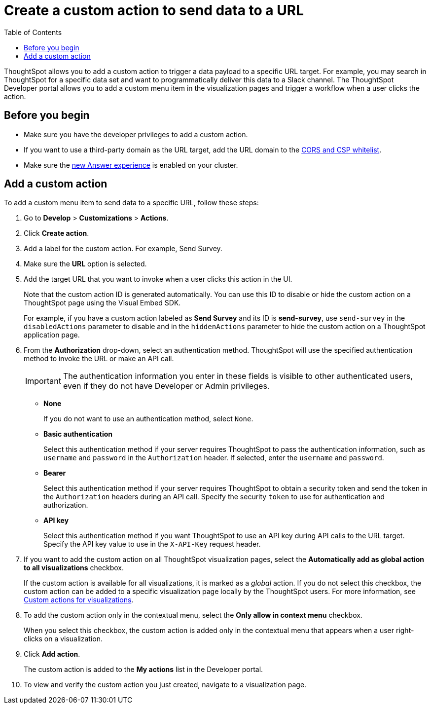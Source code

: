 = Create a custom action to send data to a URL
:toc: true

:page-title: Send data to a URL using a custom action
:page-pageid: custom-action-url
:page-description: Add custom actions to send data to a URL

ThoughtSpot allows you to add a custom action to trigger a data payload to a specific URL target. For example, you may search in ThoughtSpot for a specific data set and want to programmatically deliver this data to a Slack channel. The ThoughtSpot Developer portal allows you to add a custom menu item in the visualization pages and trigger a workflow when a user clicks the action.

== Before you begin

* Make sure you have the developer privileges to add a custom action.
* If you want to use a third-party domain as the URL target, add the URL domain to the xref:security-settngs.adoc[CORS and CSP whitelist].
* Make sure the link:https://cloud-docs.thoughtspot.com/admin/ts-cloud/new-answer-experience[new Answer experience, window=_blank] is enabled on your cluster. 

== Add a custom action

To add a custom menu item to send data to a specific URL, follow these steps:

. Go to *Develop* > *Customizations* > *Actions*.
. Click *Create action*.
. Add a label for the custom action. For example, Send Survey.
. Make sure the *URL* option is selected.
. Add the target URL that you want to invoke when a user clicks this action in the UI. 
+
Note that the custom action ID is generated automatically. You can use this ID to disable or hide the custom action on a ThoughtSpot page using the Visual Embed SDK. 

+
For example, if you have a custom action labeled as *Send Survey* and its ID is *send-survey*, use `send-survey` in the `disabledActions` parameter to disable and in the `hiddenActions` parameter to hide the custom action on a ThoughtSpot application page. 

+
. From the *Authorization* drop-down, select an authentication method. ThoughtSpot will use the specified authentication method to invoke the URL or make an API call.
+
[IMPORTANT]
The authentication information you enter in these fields is visible to other authenticated users, even if they do not have Developer or Admin privileges.

* *None*
+
If you do not want to use an authentication method, select `None`. 

* *Basic authentication*
+
Select this authentication method if your server requires ThoughtSpot to pass the authentication information, such as `username` and `password` in the `Authorization` header. If selected, enter the `username` and `password`.

* *Bearer*
+
Select this authentication method if your server requires ThoughtSpot to obtain a security token and send the token in the `Authorization` headers during an API call. Specify the security `token` to use for authentication and authorization.  

* *API key*
+
Select this authentication method if you want ThoughtSpot to use an API key during API calls to the URL target. Specify the API key value to use in the `X-API-Key` request header. 

+
. If you want to add the custom action on all ThoughtSpot visualization pages, select the *Automatically add as global action to all visualizations* checkbox. 
+
If the custom action is available for all visualizations, it is marked as a __global__ action. If you do not select this checkbox, the custom action can be added to a specific visualization page locally by the ThoughtSpot users. For more information, see xref:custom-actions-viz.adoc[Custom actions for visualizations].

. To add the custom action only in the contextual menu, select the *Only allow in context menu* checkbox. 
+
When you select this checkbox, the custom action is added only in the contextual menu that appears when a user right-clicks on a visualization.

. Click *Add action*.
+
The custom action is added to the *My actions* list in the Developer portal.
. To view and verify the custom action you just created, navigate to a visualization page.
